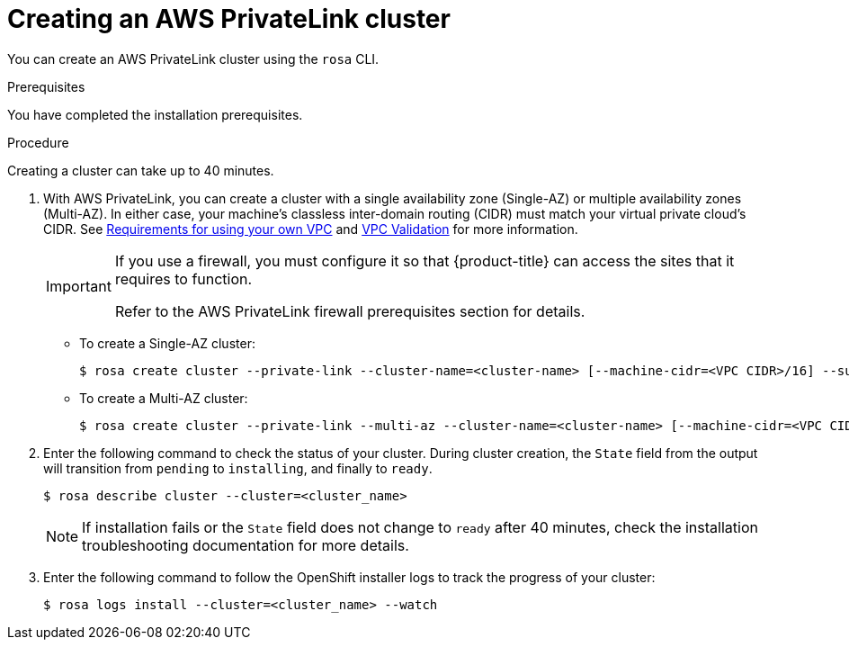 [id="osd-aws-privatelink-create-cluster.adoc_{context}"]
= Creating an AWS PrivateLink cluster

You can create an AWS PrivateLink cluster using the `rosa` CLI.

.Prerequisites

You have completed the installation prerequisites.

.Procedure

Creating a cluster can take up to 40 minutes.

. With AWS PrivateLink, you can create a cluster with a single availability zone (Single-AZ) or multiple availability zones (Multi-AZ). In either case, your machine's  classless inter-domain routing (CIDR) must match your virtual private cloud's CIDR. See https://docs.openshift.com/container-platform/4.7/installing/installing_aws/installing-aws-vpc.html#installation-custom-aws-vpc-requirements_installing-aws-vpc[Requirements for using your own VPC] and link:https://docs.openshift.com/container-platform/4.7/installing/installing_aws/installing-aws-vpc.html#installation-custom-aws-vpc-validation_installing-aws-vpc[VPC Validation] for more information.
+
[IMPORTANT]
====
If you use a firewall, you must configure it so that {product-title} can access the sites that it requires to function.

Refer to the AWS PrivateLink firewall prerequisites section for details.
====


** To create a Single-AZ cluster:
+
[source,terminal]
----
$ rosa create cluster --private-link --cluster-name=<cluster-name> [--machine-cidr=<VPC CIDR>/16] --subnet-ids=<private-subnet-id>
----
** To create a Multi-AZ cluster:
+
[source,terminal]
----
$ rosa create cluster --private-link --multi-az --cluster-name=<cluster-name> [--machine-cidr=<VPC CIDR>/16] --subnet-ids=<private-subnet-id1>,<private-subnet-id2>,<private-subnet-id3>
----

. Enter the following command to check the status of your cluster. During cluster creation, the `State` field from the output will transition from `pending` to `installing`, and finally to `ready`.
+
[source, terminal]
----
$ rosa describe cluster --cluster=<cluster_name>
----
+
[NOTE]
====
If installation fails or the `State` field does not change to `ready` after 40 minutes, check the installation troubleshooting documentation for more details.
====

. Enter the following command to follow the OpenShift installer logs to track the progress of your cluster:
+
[source, terminal]
----
$ rosa logs install --cluster=<cluster_name> --watch
----
